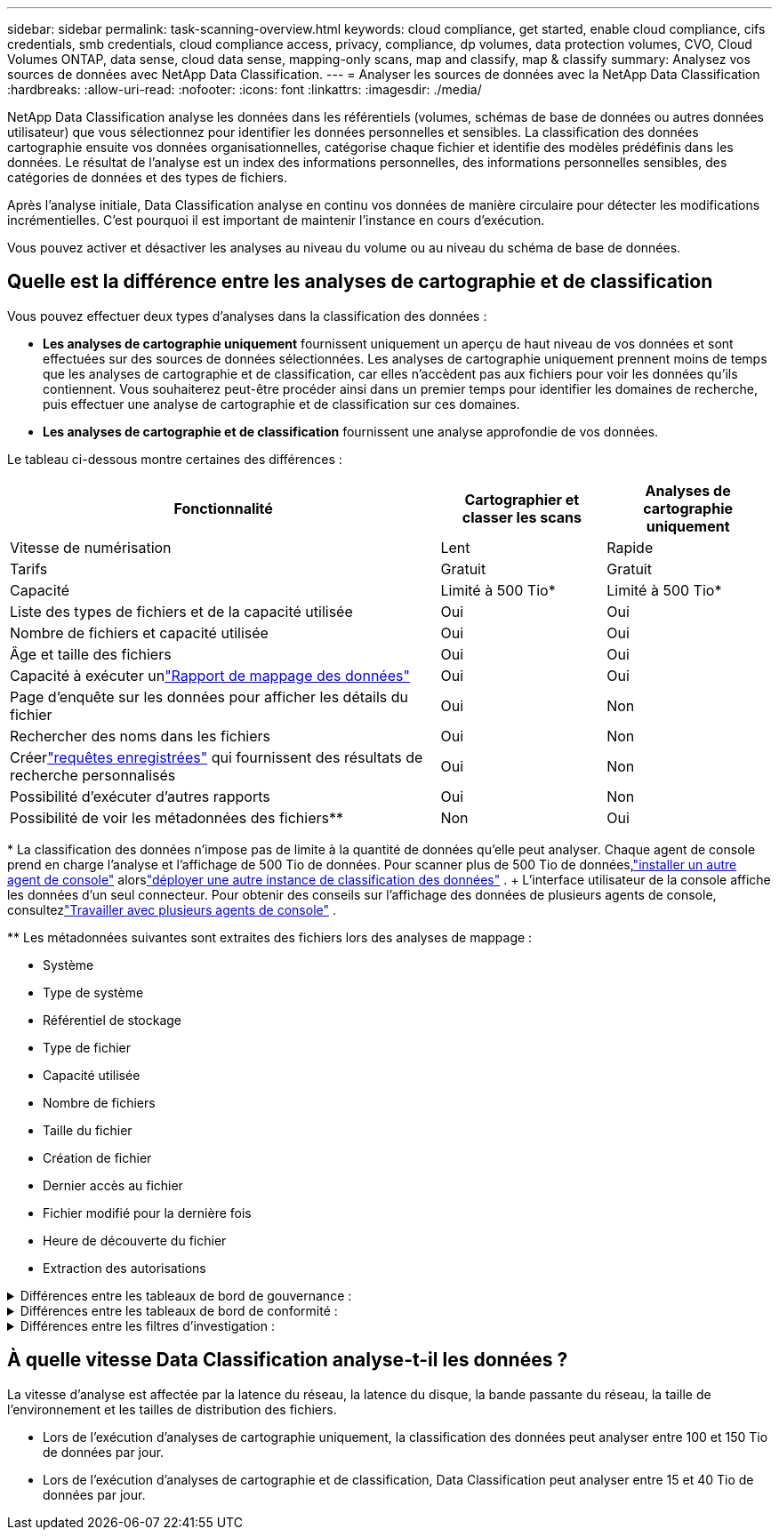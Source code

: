 ---
sidebar: sidebar 
permalink: task-scanning-overview.html 
keywords: cloud compliance, get started, enable cloud compliance, cifs credentials, smb credentials, cloud compliance access, privacy, compliance, dp volumes, data protection volumes, CVO, Cloud Volumes ONTAP, data sense, cloud data sense, mapping-only scans, map and classify, map & classify 
summary: Analysez vos sources de données avec NetApp Data Classification. 
---
= Analyser les sources de données avec la NetApp Data Classification
:hardbreaks:
:allow-uri-read: 
:nofooter: 
:icons: font
:linkattrs: 
:imagesdir: ./media/


[role="lead"]
NetApp Data Classification analyse les données dans les référentiels (volumes, schémas de base de données ou autres données utilisateur) que vous sélectionnez pour identifier les données personnelles et sensibles.  La classification des données cartographie ensuite vos données organisationnelles, catégorise chaque fichier et identifie des modèles prédéfinis dans les données.  Le résultat de l’analyse est un index des informations personnelles, des informations personnelles sensibles, des catégories de données et des types de fichiers.

Après l'analyse initiale, Data Classification analyse en continu vos données de manière circulaire pour détecter les modifications incrémentielles.  C'est pourquoi il est important de maintenir l'instance en cours d'exécution.

Vous pouvez activer et désactiver les analyses au niveau du volume ou au niveau du schéma de base de données.



== Quelle est la différence entre les analyses de cartographie et de classification

Vous pouvez effectuer deux types d’analyses dans la classification des données :

* **Les analyses de cartographie uniquement** fournissent uniquement un aperçu de haut niveau de vos données et sont effectuées sur des sources de données sélectionnées.  Les analyses de cartographie uniquement prennent moins de temps que les analyses de cartographie et de classification, car elles n'accèdent pas aux fichiers pour voir les données qu'ils contiennent.  Vous souhaiterez peut-être procéder ainsi dans un premier temps pour identifier les domaines de recherche, puis effectuer une analyse de cartographie et de classification sur ces domaines.
* **Les analyses de cartographie et de classification** fournissent une analyse approfondie de vos données.


Le tableau ci-dessous montre certaines des différences :

[cols="47,18,18"]
|===
| Fonctionnalité | Cartographier et classer les scans | Analyses de cartographie uniquement 


| Vitesse de numérisation | Lent | Rapide 


| Tarifs | Gratuit | Gratuit 


| Capacité | Limité à 500 Tio* | Limité à 500 Tio* 


| Liste des types de fichiers et de la capacité utilisée | Oui | Oui 


| Nombre de fichiers et capacité utilisée | Oui | Oui 


| Âge et taille des fichiers | Oui | Oui 


| Capacité à exécuter unlink:task-controlling-governance-data.html["Rapport de mappage des données"] | Oui | Oui 


| Page d'enquête sur les données pour afficher les détails du fichier | Oui | Non 


| Rechercher des noms dans les fichiers | Oui | Non 


| Créerlink:task-using-policies.html["requêtes enregistrées"] qui fournissent des résultats de recherche personnalisés | Oui | Non 


| Possibilité d'exécuter d'autres rapports | Oui | Non 


| Possibilité de voir les métadonnées des fichiers** | Non | Oui 
|===
{asterisk} La classification des données n'impose pas de limite à la quantité de données qu'elle peut analyser.  Chaque agent de console prend en charge l'analyse et l'affichage de 500 Tio de données. Pour scanner plus de 500 Tio de données,link:https://docs.netapp.com/us-en/console-setup-admin/concept-connectors.html#connector-installation["installer un autre agent de console"^] alorslink:task-deploy-overview.html["déployer une autre instance de classification des données"] .  + L'interface utilisateur de la console affiche les données d'un seul connecteur.  Pour obtenir des conseils sur l'affichage des données de plusieurs agents de console, consultezlink:https://docs.netapp.com/us-en/console-setup-admin/task-manage-multiple-connectors.html#switch-between-connectors["Travailler avec plusieurs agents de console"^] .

{asterisk}{asterisk} Les métadonnées suivantes sont extraites des fichiers lors des analyses de mappage :

* Système
* Type de système
* Référentiel de stockage
* Type de fichier
* Capacité utilisée
* Nombre de fichiers
* Taille du fichier
* Création de fichier
* Dernier accès au fichier
* Fichier modifié pour la dernière fois
* Heure de découverte du fichier
* Extraction des autorisations


.Différences entre les tableaux de bord de gouvernance :
[%collapsible]
====
[cols="40,25,25"]
|===
| Fonctionnalité | Cartographier et classer | Carte 


| Données obsolètes | Oui | Oui 


| Données non commerciales | Oui | Oui 


| Fichiers dupliqués | Oui | Oui 


| Requêtes enregistrées prédéfinies | Oui | Non 


| Requêtes enregistrées par défaut | Oui | Oui 


| Rapport DDA | Oui | Oui 


| Rapport de cartographie | Oui | Oui 


| Détection du niveau de sensibilité | Oui | Non 


| Données sensibles avec des autorisations étendues | Oui | Non 


| Autorisations ouvertes | Oui | Oui 


| L'âge des données | Oui | Oui 


| Taille des données | Oui | Oui 


| Catégories | Oui | Non 


| Types de fichiers | Oui | Oui 
|===
====
.Différences entre les tableaux de bord de conformité :
[%collapsible]
====
[cols="40,25,25"]
|===
| Fonctionnalité | Cartographier et classer | Carte 


| Informations personnelles | Oui | Non 


| Informations personnelles sensibles | Oui | Non 


| Rapport d'évaluation des risques liés à la vie privée | Oui | Non 


| Rapport HIPAA | Oui | Non 


| Rapport PCI DSS | Oui | Non 
|===
====
.Différences entre les filtres d'investigation :
[%collapsible]
====
[cols="40,25,25"]
|===
| Fonctionnalité | Cartographier et classer | Carte 


| Requêtes enregistrées | Oui | Oui 


| Type de système | Oui | Oui 


| Système | Oui | Oui 


| Référentiel de stockage | Oui | Oui 


| Type de fichier | Oui | Oui 


| Taille du fichier | Oui | Oui 


| Temps de création | Oui | Oui 


| Temps découvert | Oui | Oui 


| Dernière modification | Oui | Oui 


| Dernier accès | Oui | Oui 


| Autorisations ouvertes | Oui | Oui 


| Chemin du répertoire de fichiers | Oui | Oui 


| Catégorie | Oui | Non 


| Niveau de sensibilité | Oui | Non 


| Nombre d'identifiants | Oui | Non 


| Données personnelles | Oui | Non 


| Données personnelles sensibles | Oui | Non 


| Personne concernée | Oui | Non 


| Doublons | Oui | Oui 


| Statut de classification | Oui | Le statut est toujours « Informations limitées » 


| Événement d'analyse d'analyse | Oui | Oui 


| Hachage de fichier | Oui | Oui 


| Nombre d'utilisateurs avec accès | Oui | Oui 


| Autorisations utilisateur/groupe | Oui | Oui 


| Propriétaire du fichier | Oui | Oui 


| Type de répertoire | Oui | Oui 
|===
====


== À quelle vitesse Data Classification analyse-t-il les données ?

La vitesse d'analyse est affectée par la latence du réseau, la latence du disque, la bande passante du réseau, la taille de l'environnement et les tailles de distribution des fichiers.

* Lors de l'exécution d'analyses de cartographie uniquement, la classification des données peut analyser entre 100 et 150 Tio de données par jour.
* Lors de l'exécution d'analyses de cartographie et de classification, Data Classification peut analyser entre 15 et 40 Tio de données par jour.

